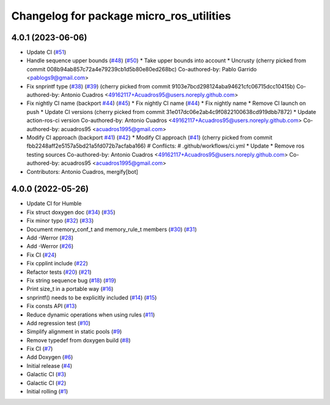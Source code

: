 ^^^^^^^^^^^^^^^^^^^^^^^^^^^^^^^^^^^^^^^^^
Changelog for package micro_ros_utilities
^^^^^^^^^^^^^^^^^^^^^^^^^^^^^^^^^^^^^^^^^

4.0.1 (2023-06-06)
------------------
* Update CI (`#51 <https://github.com/micro-ROS/micro_ros_utilities/issues/51>`_)
* Handle sequence upper bounds (`#48 <https://github.com/micro-ROS/micro_ros_utilities/issues/48>`_) (`#50 <https://github.com/micro-ROS/micro_ros_utilities/issues/50>`_)
  * Take upper bounds into account
  * Uncrusty
  (cherry picked from commit 008b94ab857c72a4e79239cb1d5b80e80ed268bc)
  Co-authored-by: Pablo Garrido <pablogs9@gmail.com>
* Fix snprintf type (`#38 <https://github.com/micro-ROS/micro_ros_utilities/issues/38>`_) (`#39 <https://github.com/micro-ROS/micro_ros_utilities/issues/39>`_)
  (cherry picked from commit 9103e7bcd298124aba94621cfc06715dcc10415b)
  Co-authored-by: Antonio Cuadros <49162117+Acuadros95@users.noreply.github.com>
* Fix nightly CI name (backport `#44 <https://github.com/micro-ROS/micro_ros_utilities/issues/44>`_) (`#45 <https://github.com/micro-ROS/micro_ros_utilities/issues/45>`_)
  * Fix nightly CI name (`#44 <https://github.com/micro-ROS/micro_ros_utilities/issues/44>`_)
  * Fix nightly name
  * Remove CI launch on push
  * Update CI versions
  (cherry picked from commit 31e017dc06e2ab4c9f0822100638cd919dbb7872)
  * Update action-ros-ci version
  Co-authored-by: Antonio Cuadros <49162117+Acuadros95@users.noreply.github.com>
  Co-authored-by: acuadros95 <acuadros1995@gmail.com>
* Modify CI approach (backport `#41 <https://github.com/micro-ROS/micro_ros_utilities/issues/41>`_) (`#42 <https://github.com/micro-ROS/micro_ros_utilities/issues/42>`_)
  * Modify CI approach (`#41 <https://github.com/micro-ROS/micro_ros_utilities/issues/41>`_)
  (cherry picked from commit fbb2248aff2e5157a5bd21a5fd072b7acfaba166)
  # Conflicts:
  #	.github/workflows/ci.yml
  * Update
  * Remove ros testing sources
  Co-authored-by: Antonio Cuadros <49162117+Acuadros95@users.noreply.github.com>
  Co-authored-by: acuadros95 <acuadros1995@gmail.com>
* Contributors: Antonio Cuadros, mergify[bot]

4.0.0 (2022-05-26)
------------------
* Update CI for Humble
* Fix struct doxygen doc (`#34 <https://github.com/micro-ROS/micro_ros_utilities/issues/34>`_) (`#35 <https://github.com/micro-ROS/micro_ros_utilities/issues/35>`_)
* Fix minor typo (`#32 <https://github.com/micro-ROS/micro_ros_utilities/issues/32>`_) (`#33 <https://github.com/micro-ROS/micro_ros_utilities/issues/33>`_)
* Document memory_conf_t and memory_rule_t members (`#30 <https://github.com/micro-ROS/micro_ros_utilities/issues/30>`_) (`#31 <https://github.com/micro-ROS/micro_ros_utilities/issues/31>`_)
* Add -Werror (`#28 <https://github.com/micro-ROS/micro_ros_utilities/issues/28>`_)
* Add -Werror (`#26 <https://github.com/micro-ROS/micro_ros_utilities/issues/26>`_)
* Fix CI (`#24 <https://github.com/micro-ROS/micro_ros_utilities/issues/24>`_)
* Fix cpplint include (`#22 <https://github.com/micro-ROS/micro_ros_utilities/issues/22>`_)
* Refactor tests (`#20 <https://github.com/micro-ROS/micro_ros_utilities/issues/20>`_) (`#21 <https://github.com/micro-ROS/micro_ros_utilities/issues/21>`_)
* Fix string sequence bug (`#18 <https://github.com/micro-ROS/micro_ros_utilities/issues/18>`_) (`#19 <https://github.com/micro-ROS/micro_ros_utilities/issues/19>`_)
* Print size_t in a portable way (`#16 <https://github.com/micro-ROS/micro_ros_utilities/issues/16>`_)
* snprintf() needs to be explicitly included (`#14 <https://github.com/micro-ROS/micro_ros_utilities/issues/14>`_) (`#15 <https://github.com/micro-ROS/micro_ros_utilities/issues/15>`_)
* Fix consts API (`#13 <https://github.com/micro-ROS/micro_ros_utilities/issues/13>`_)
* Reduce dynamic operations when using rules (`#11 <https://github.com/micro-ROS/micro_ros_utilities/issues/11>`_)
* Add regression test (`#10 <https://github.com/micro-ROS/micro_ros_utilities/issues/10>`_)
* Simplify alignment in static pools (`#9 <https://github.com/micro-ROS/micro_ros_utilities/issues/9>`_)
* Remove typedef from doxygen build (`#8 <https://github.com/micro-ROS/micro_ros_utilities/issues/8>`_)
* Fix CI (`#7 <https://github.com/micro-ROS/micro_ros_utilities/issues/7>`_)
* Add Doxygen (`#6 <https://github.com/micro-ROS/micro_ros_utilities/issues/6>`_)
* Initial release (`#4 <https://github.com/micro-ROS/micro_ros_utilities/issues/4>`_)
* Galactic CI (`#3 <https://github.com/micro-ROS/micro_ros_utilities/issues/3>`_)
* Galactic CI (`#2 <https://github.com/micro-ROS/micro_ros_utilities/issues/2>`_)
* Initial rolling (`#1 <https://github.com/micro-ROS/micro_ros_utilities/issues/1>`_)
